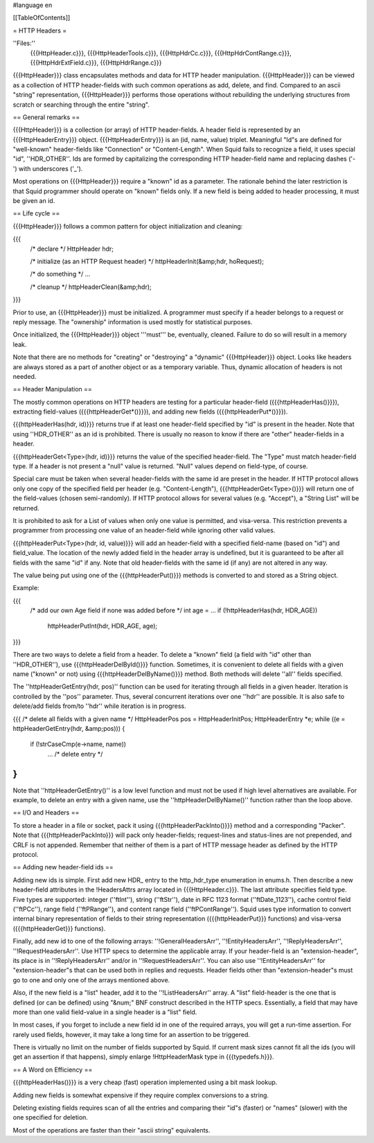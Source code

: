 #language en

[[TableOfContents]]

= HTTP Headers =


''Files:''
        {{{HttpHeader.c}}},
        {{{HttpHeaderTools.c}}},
        {{{HttpHdrCc.c}}},
        {{{HttpHdrContRange.c}}},
        {{{HttpHdrExtField.c}}},
        {{{HttpHdrRange.c}}}



{{{HttpHeader}}} class encapsulates methods and data for HTTP header
manipulation.  {{{HttpHeader}}} can be viewed as a collection of HTTP
header-fields with such common operations as add, delete, and find.
Compared to an ascii "string" representation, {{{HttpHeader}}} performs
those operations without rebuilding the underlying structures from
scratch or searching through the entire "string".

== General remarks ==


{{{HttpHeader}}} is a collection (or array) of HTTP header-fields. A header
field is represented by an {{{HttpHeaderEntry}}} object. {{{HttpHeaderEntry}}} is
an (id, name, value) triplet.  Meaningful "Id"s are defined for
"well-known" header-fields like "Connection" or "Content-Length".
When Squid fails to recognize a field, it uses special "id",
''HDR_OTHER''.  Ids are formed by capitalizing the corresponding HTTP
header-field name and replacing dashes ('-') with underscores ('_').


Most operations on {{{HttpHeader}}} require a "known" id as a parameter. The
rationale behind the later restriction is that Squid programmer should
operate on "known" fields only. If a new field is being added to
header processing, it must be given an id.

== Life cycle ==


{{{HttpHeader}}} follows a common pattern for object initialization and
cleaning:

{{{
    /* declare */
    HttpHeader hdr;

    /* initialize (as an HTTP Request header) */
    httpHeaderInit(&amp;hdr, hoRequest);

    /* do something */
    ...

    /* cleanup */
    httpHeaderClean(&amp;hdr);
}}}


Prior to use, an {{{HttpHeader}}} must be initialized. A
programmer must specify if a header belongs to a request
or reply message. The "ownership" information is used mostly
for statistical purposes.


Once initialized, the {{{HttpHeader}}} object '''must''' be,
eventually, cleaned.  Failure to do so will result in a
memory leak.


Note that there are no methods for "creating" or "destroying"
a "dynamic" {{{HttpHeader}}} object. Looks like headers are
always stored as a part of another object or as a temporary
variable. Thus, dynamic allocation of headers is not needed.


== Header Manipulation ==


The mostly common operations on HTTP headers are testing
for a particular header-field ({{{httpHeaderHas()}}}),
extracting field-values ({{{httpHeaderGet*()}}}), and adding
new fields ({{{httpHeaderPut*()}}}).


{{{httpHeaderHas(hdr, id)}}} returns true if at least one
header-field specified by "id" is present in the header.
Note that using ''HDR_OTHER'' as an id is prohibited.
There is usually no reason to know if there are "other"
header-fields in a header.


{{{httpHeaderGet<Type>(hdr, id)}}} returns the value
of the specified header-field.  The "Type" must match
header-field type. If a header is not present a "null"
value is returned. "Null" values depend on field-type, of
course.


Special care must be taken when several header-fields with
the same id are preset in the header. If HTTP protocol
allows only one copy of the specified field per header
(e.g. "Content-Length"), {{{httpHeaderGet<Type>()}}}
will return one of the field-values (chosen semi-randomly).
If HTTP protocol allows for several values (e.g. "Accept"),
a "String List" will be returned.


It is prohibited to ask for a List of values when only one
value is permitted, and visa-versa. This restriction prevents
a programmer from processing one value of an header-field
while ignoring other valid values.


{{{httpHeaderPut<Type>(hdr, id, value)}}} will add an
header-field with a specified field-name (based on "id")
and field_value. The location of the newly added field in
the header array is undefined, but it is guaranteed to be
after all fields with the same "id" if any. Note that old
header-fields with the same id (if any) are not altered in
any way.


The value being put using one of the {{{httpHeaderPut()}}}
methods is converted to and stored as a String object.


Example:

{{{
    /* add our own Age field if none was added before */
    int age = ...
    if (!httpHeaderHas(hdr, HDR_AGE))
	httpHeaderPutInt(hdr, HDR_AGE, age);
}}}


There are two ways to delete a field from a header. To
delete a "known" field (a field with "id" other than
''HDR_OTHER''), use {{{httpHeaderDelById()}}} function.
Sometimes, it is convenient to delete all fields with a
given name ("known" or not) using {{{httpHeaderDelByName()}}}
method. Both methods will delete ''all'' fields specified.


The ''httpHeaderGetEntry(hdr, pos)'' function can be used
for iterating through all fields in a given header. Iteration
is controlled by the ''pos'' parameter. Thus, several
concurrent iterations over one ''hdr'' are possible. It
is also safe to delete/add fields from/to ''hdr'' while
iteration is in progress.

{{{
/* delete all fields with a given name */
HttpHeaderPos pos = HttpHeaderInitPos;
HttpHeaderEntry *e;
while ((e = httpHeaderGetEntry(hdr, &amp;pos))) {
	if (!strCaseCmp(e->name, name))
		... /* delete entry */
}
}}}

Note that ''httpHeaderGetEntry()'' is a low level function
and must not be used if high level alternatives are available.
For example, to delete an entry with a given name, use the
''httpHeaderDelByName()'' function rather than the loop
above.

== I/O and Headers ==


To store a header in a file or socket, pack it using
{{{httpHeaderPackInto()}}} method and a corresponding
"Packer". Note that {{{httpHeaderPackInto}}} will pack only
header-fields; request-lines and status-lines are not
prepended, and CRLF is not appended. Remember that neither
of them is a part of HTTP message header as defined by the
HTTP protocol.


== Adding new header-field ids ==


Adding new ids is simple. First add new HDR_ entry to the
http_hdr_type enumeration in enums.h. Then describe a new
header-field attributes in the !HeadersAttrs array located
in {{{HttpHeader.c}}}. The last attribute specifies field
type. Five types are supported: integer (''ftInt''), string
(''ftStr''), date in RFC 1123 format (''ftDate_1123''),
cache control field (''ftPCc''), range field (''ftPRange''),
and content range field (''ftPContRange'').  Squid uses
type information to convert internal binary representation
of fields to their string representation ({{{httpHeaderPut}}}
functions) and visa-versa ({{{httpHeaderGet}}} functions).


Finally, add new id to one of the following arrays:
''!GeneralHeadersArr'', ''!EntityHeadersArr'',
''!ReplyHeadersArr'', ''!RequestHeadersArr''.  Use HTTP
specs to determine the applicable array.  If your header-field
is an "extension-header", its place is in ''!ReplyHeadersArr''
and/or in ''!RequestHeadersArr''. You can also use
''!EntityHeadersArr'' for "extension-header"s that can be
used both in replies and requests.  Header fields other
than "extension-header"s must go to one and only one of
the arrays mentioned above.


Also, if the new field is a "list" header, add it to the
''!ListHeadersArr'' array.  A "list" field-header is the
one that is defined (or can be defined) using "&num;" BNF
construct described in the HTTP specs. Essentially, a field
that may have more than one valid field-value in a single
header is a "list" field.


In most cases, if you forget to include a new field id in
one of the required arrays, you will get a run-time assertion.
For rarely used fields, however, it may take a long time
for an assertion to be triggered.


There is virtually no limit on the number of fields supported
by Squid. If current mask sizes cannot fit all the ids (you
will get an assertion if that happens), simply enlarge
!HttpHeaderMask type in {{{typedefs.h}}}.


== A Word on Efficiency ==


{{{httpHeaderHas()}}} is a very cheap (fast) operation
implemented using a bit mask lookup.


Adding new fields is somewhat expensive if they require
complex conversions to a string.


Deleting existing fields requires scan of all the entries
and comparing their "id"s (faster) or "names" (slower) with
the one specified for deletion.


Most of the operations are faster than their "ascii string"
equivalents.
